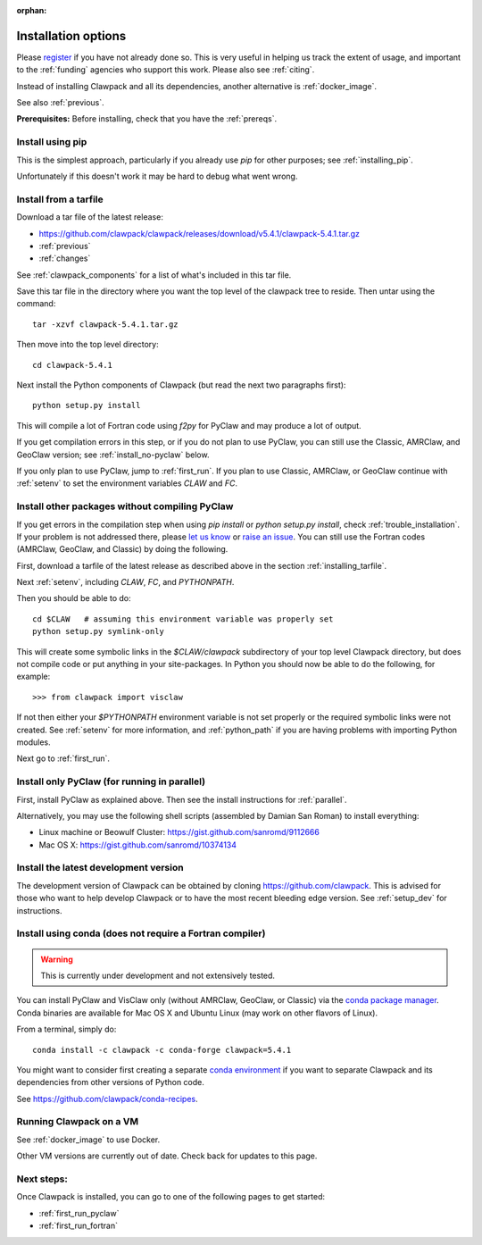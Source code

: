 :orphan:

.. _installing:

**************************************
Installation options
**************************************

Please `register <http://depts.washington.edu/clawpack/register/index.html>`_
if you have not already done so.  This is very useful in helping
us track the extent of usage, and important to the :ref:`funding` agencies
who support this work.  Please also see :ref:`citing`.

Instead of installing Clawpack and all its dependencies, another alternative
is :ref:`docker_image`.

See also :ref:`previous`.

**Prerequisites:** Before installing, check that you have the :ref:`prereqs`.


Install using pip
=====================================

This is the simplest approach, particularly if you already 
use `pip` for other purposes; see :ref:`installing_pip`.  

Unfortunately if this doesn't work it may be hard to debug what went wrong.

.. _installing_tarfile:

Install from a tarfile
=====================================

Download a tar file of the latest release:


* `https://github.com/clawpack/clawpack/releases/download/v5.4.1/clawpack-5.4.1.tar.gz
  <https://github.com/clawpack/clawpack/releases/download/v5.4.1/clawpack-5.4.1.tar.gz>`_
* :ref:`previous`
* :ref:`changes`


See :ref:`clawpack_components` for a list of what's included in this tar file.

Save this tar file in the directory where you want the top level of the
clawpack tree to reside.  Then untar using the command::   

    tar -xzvf clawpack-5.4.1.tar.gz

Then move into the top level directory::

    cd clawpack-5.4.1

Next install the Python components of Clawpack (but read the next two
paragraphs first)::

    python setup.py install

This will compile a lot of Fortran code using `f2py` for PyClaw and may
produce a lot of output.

If you get compilation errors in this step, or if you do not plan to use
PyClaw, you can still use the
Classic, AMRClaw, and GeoClaw version; see :ref:`install_no-pyclaw` below.

If you only plan to use PyClaw, jump to :ref:`first_run`.  If you
plan to use Classic, AMRClaw, or GeoClaw continue with :ref:`setenv` to
set the environment variables `CLAW` and `FC`.


.. _install_no-pyclaw:

Install other packages without compiling PyClaw
================================================
If you get errors in the compilation step when using `pip install` or
`python setup.py install`, check :ref:`trouble_installation`. 
If your problem is not addressed there, please `let us know <claw-users@googlegroups.com>`_
or `raise an issue <https://github.com/clawpack/clawpack/issues>`_.
You can still use the Fortran codes (AMRClaw, GeoClaw, and Classic) by doing
the following.  

First, download a tarfile of the latest release as described above in
the section :ref:`installing_tarfile`.  

Next :ref:`setenv`, including `CLAW`, `FC`, and  `PYTHONPATH`.

Then you should be able to do::

    cd $CLAW   # assuming this environment variable was properly set
    python setup.py symlink-only

This will create some symbolic links in the `$CLAW/clawpack` 
subdirectory of your top level Clawpack directory, but does not compile code
or put anything in your site-packages.
In Python you should now be able to do the following, for example::

    >>> from clawpack import visclaw

If not then either your `$PYTHONPATH` environment variable is not set
properly or the required symbolic links were not created.
See :ref:`setenv` for more information, and :ref:`python_path` if you are
having problems with importing Python modules.

Next go to :ref:`first_run`.

.. _install_pyclaw_parallel:

Install only PyClaw (for running in parallel)
================================================
First, install PyClaw as explained above.  Then see the install instructions
for :ref:`parallel`.

Alternatively, you may use the following shell scripts (assembled by Damian San Roman)
to install everything:

* Linux machine or Beowulf Cluster: https://gist.github.com/sanromd/9112666
* Mac OS X: https://gist.github.com/sanromd/10374134


.. _install_dev:

Install the latest development version
================================================

The development version of Clawpack can be obtained by cloning 
`<https://github.com/clawpack>`_.  This is advised for those who want to help
develop Clawpack or to have the most recent bleeding edge version.
See :ref:`setup_dev` for instructions.

.. _installing_conda:

Install using conda (does not require a Fortran compiler)
=========================================================

.. warning:: This is currently under development and not extensively tested.

You can install PyClaw and VisClaw only (without AMRClaw, GeoClaw, or Classic)
via the `conda package manager <http://conda.pydata.org/docs/index.html>`_.
Conda binaries are available for Mac OS X and Ubuntu Linux
(may work on other flavors of Linux).

From a terminal, simply do::

    conda install -c clawpack -c conda-forge clawpack=5.4.1

You might want to consider first creating a separate `conda environment
<http://conda.pydata.org/docs/using/envs.html>`_ if you want to separate
Clawpack and its dependencies from other versions of Python code. 

See https://github.com/clawpack/conda-recipes.


.. _install_alternatives:

Running Clawpack on a VM 
========================

See :ref:`docker_image` to use Docker.

Other VM versions are currently out of date. Check back for updates to
this page.



Next steps:
===========

Once Clawpack is installed, you can go to one of the following pages to get
started:

- :ref:`first_run_pyclaw`
- :ref:`first_run_fortran`

